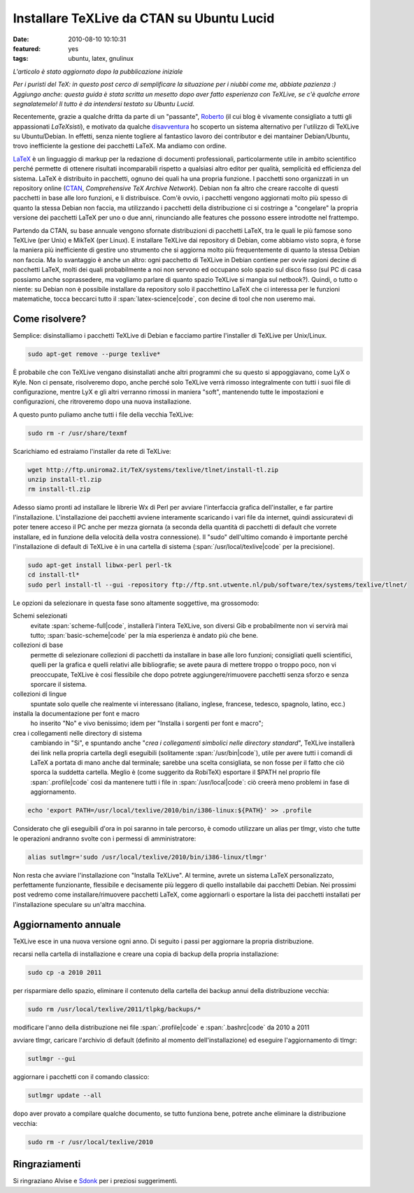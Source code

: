 Installare TeXLive da CTAN su Ubuntu Lucid
==========================================

:date: 2010-08-10 10:10:31
:featured: yes
:tags: ubuntu, latex, gnulinux

*L'articolo è stato aggiornato dopo la pubblicazione iniziale*

*Per i puristi del TeX: in questo post cerco di semplificare la
situazione per i niubbi come me, abbiate pazienza :) Aggiungo anche:
questa guida è stata scritta un mesetto dopo aver fatto esperienza con
TeXLive, se c'è qualche errore segnalatemelo! Il tutto è da intendersi
testato su Ubuntu Lucid.*

Recentemente, grazie a qualche dritta da parte di un "passante",
`Roberto`_ (il cui blog è vivamente consigliato a tutti gli 
appassionati *LaTeXsisti*), e motivato da qualche `disavventura`_
ho scoperto un sistema alternativo per l'utilizzo di TeXLive su
Ubuntu/Debian. In effetti, senza niente togliere al fantastico lavoro
dei contributor e dei mantainer Debian/Ubuntu, trovo inefficiente la
gestione dei pacchetti LaTeX. Ma andiamo con ordine.

`LaTeX`_ è un linguaggio di markup
per la redazione di documenti professionali, particolarmente utile in
ambito scientifico perché permette di ottenere risultati incomparabili
rispetto a qualsiasi altro editor per qualità, semplicità ed efficienza
del sistema. LaTeX è distribuito in pacchetti, ognuno dei quali ha una
propria funzione. I pacchetti sono organizzati in un repository online
(`CTAN`_, `Comprehensive TeX Archive Network`).
Debian non fa altro che creare raccolte di questi pacchetti in base alle
loro funzioni, e li distribuisce. Com'è ovvio, i pacchetti vengono
aggiornati molto più spesso di quanto la stessa Debian non faccia, ma
utilizzando i pacchetti della distribuzione ci si costringe a
"congelare" la propria versione dei pacchetti LaTeX per uno o due anni,
rinunciando alle features che possono essere introdotte nel frattempo.

Partendo da CTAN, su base annuale vengono sfornate distribuzioni di
pacchetti LaTeX, tra le quali le più famose sono TeXLive (per Unix) e
MikTeX (per Linux). E installare TeXLive dai repository di Debian, come
abbiamo visto sopra, è forse la maniera più inefficiente di gestire uno
strumento che si aggiorna molto più frequentemente di quanto la stessa
Debian non faccia. Ma lo svantaggio è anche un altro: ogni pacchetto di
TeXLive in Debian contiene per ovvie ragioni decine di pacchetti LaTeX,
molti dei quali probabilmente a noi non servono ed occupano solo spazio
sul disco fisso (sul PC di casa possiamo anche soprassedere, ma vogliamo
parlare di quanto spazio TeXLive si mangia sul netbook?). Quindi, o
tutto o niente: su Debian non è possibile installare da repository solo
il pacchettino LaTeX che ci interessa per le funzioni matematiche, tocca
beccarci tutto il :span:`latex-science|code`, con decine di tool che non useremo
mai.

Come risolvere?
---------------

Semplice: disinstalliamo i pacchetti TeXLive di Debian e facciamo
partire l'installer di TeXLive per Unix/Linux.

.. code-block:: bash

   sudo apt-get remove --purge texlive*

È probabile che con TeXLive vengano disinstallati anche altri programmi
che su questo si appoggiavano, come LyX o Kyle. Non ci pensate,
risolveremo dopo, anche perché solo TeXLive verrà rimosso integralmente
con tutti i suoi file di configurazione, mentre LyX e gli altri verranno
rimossi in maniera "soft", mantenendo tutte le impostazioni e
configurazioni, che ritroveremo dopo una nuova installazione.

A questo punto puliamo anche tutti i file della vecchia TeXLive:

.. code-block:: bash

   sudo rm -r /usr/share/texmf

Scarichiamo ed estraiamo l'installer da rete di TeXLive:

.. code-block:: bash

   wget http://ftp.uniroma2.it/TeX/systems/texlive/tlnet/install-tl.zip
   unzip install-tl.zip
   rm install-tl.zip

Adesso siamo pronti ad installare le librerie Wx di Perl per avviare
l'interfaccia grafica dell'installer, e far partire l'installazione.
L'installazione dei pacchetti avviene interamente scaricando i vari file
da internet, quindi assicuratevi di poter tenere acceso il PC anche per
mezza giornata (a seconda della quantità di pacchetti di default che
vorrete installare, ed in funzione della velocità della vostra
connessione). Il "sudo" dell'ultimo comando è importante perché
l'installazione di default di TeXLive è in una cartella di sistema
(:span:`/usr/local/texlive|code` per la precisione).

.. code-block:: bash

   sudo apt-get install libwx-perl perl-tk
   cd install-tl*
   sudo perl install-tl --gui -repository ftp://ftp.snt.utwente.nl/pub/software/tex/systems/texlive/tlnet/

Le opzioni da selezionare in questa fase sono altamente soggettive, ma
grossomodo:

Schemi selezionati
  evitate :span:`scheme-full|code`, installerà l'intera
  TeXLive, son diversi Gib e probabilmente non vi servirà mai tutto;
  :span:`basic-scheme|code` per la mia esperienza è andato più che bene.

collezioni di base
  permette di selezionare collezioni di pacchetti
  da installare in base alle loro funzioni; consigliati quelli
  scientifici, quelli per la grafica e quelli relativi alle
  bibliografie; se avete paura di mettere troppo o troppo poco, non vi
  preoccupate, TeXLive è cosi flessibile che dopo potrete
  aggiungere/rimuovere pacchetti senza sforzo e senza sporcare il
  sistema.

collezioni di lingue
  spuntate solo quelle che realmente vi
  interessano (italiano, inglese, francese, tedesco, spagnolo, latino,
  ecc.)

installa la documentazione per font e macro
  ho inserito "No" e
  vivo benissimo; idem per "Installa i sorgenti per font e macro";

crea i collegamenti nelle directory di sistema
  cambiando in "Si",
  e spuntando anche "*crea i collegamenti simbolici nelle directory
  standard*", TeXLive installerà dei link nella propria cartella
  degli eseguibili (solitamente :span:`/usr/bin|code`), utile per avere tutti i
  comandi di LaTeX a portata di mano anche dal terminale; sarebbe una
  scelta consigliata, se non fosse per il fatto che ciò sporca la
  suddetta cartella. Meglio è (come suggerito da RobiTeX) esportare il
  $PATH nel proprio file :span:`.profile|code` così da mantenere tutti i file in
  :span:`/usr/local|code`: ciò creerà meno problemi in fase di aggiornamento.

.. code-block:: bash

   echo 'export PATH=/usr/local/texlive/2010/bin/i386-linux:${PATH}' >> .profile

Considerato che gli eseguibili d'ora in poi saranno in tale percorso, è
comodo utilizzare un alias per tlmgr, visto che tutte le operazioni
andranno svolte con i permessi di amministratore:


.. code-block:: bash

   alias sutlmgr='sudo /usr/local/texlive/2010/bin/i386-linux/tlmgr'

Non resta che avviare l'installazione con "Installa TeXLive". Al
termine, avrete un sistema LaTeX personalizzato, perfettamente
funzionante, flessibile e decisamente più leggero di quello installabile
dai pacchetti Debian. Nei prossimi post vedremo come
installare/rimuovere pacchetti LaTeX, come aggiornarli o esportare la
lista dei pacchetti installati per l'installazione speculare su un'altra
macchina.

Aggiornamento annuale
---------------------

TeXLive esce in una nuova versione ogni anno. Di seguito i passi per
aggiornare la propria distribuzione.

recarsi nella cartella di installazione e creare una copia di backup
della propria installazione:

.. code-block:: bash

   sudo cp -a 2010 2011

per risparmiare dello spazio, eliminare il contenuto della cartella
dei backup annui della distribuzione vecchia:

.. code-block:: bash

   sudo rm /usr/local/texlive/2011/tlpkg/backups/*

modificare l'anno della distribuzione nei file :span:`.profile|code` e
:span:`.bashrc|code` da 2010 a 2011

avviare tlmgr, caricare l'archivio di default (definito al momento
dell'installazione) ed eseguire l'aggiornamento di tlmgr:

.. code-block:: bash

   sutlmgr --gui

aggiornare i pacchetti con il comando classico:

.. code-block:: bash

   sutlmgr update --all

dopo aver provato a compilare qualche documento, se tutto funziona
bene, potrete anche eliminare la distribuzione vecchia:

.. code-block:: bash

   sudo rm -r /usr/local/texlive/2010

Ringraziamenti
--------------

Si ringraziano Alvise e `Sdonk`_ per i
preziosi suggerimenti.

.. _Roberto: http://robitex.wordpress.com
.. _disavventura: http://dl.dropbox.com/u/369614/blog/public_html/FradeveOpenblog/posts/2010/07/usare-il-pacchetto-latex-xfrac-su-ubuntu-lucid.html
.. _LaTeX: http://it.wikipedia.org/wiki/Latex
.. _CTAN: http://www.ctan.org
.. _Sdonk: http://blog.sdonk.org
